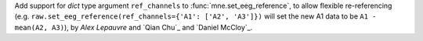 Add support for `dict` type argument ``ref_channels`` to :func:`mne.set_eeg_reference`, to allow flexible re-referencing (e.g. ``raw.set_eeg_reference(ref_channels={'A1': ['A2', 'A3']})`` will set the new A1 data to be ``A1 - mean(A2, A3)``), by `Alex Lepauvre` and `Qian Chu`_ and `Daniel McCloy`_.